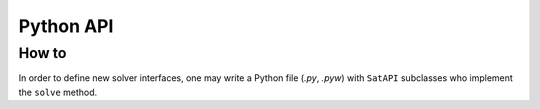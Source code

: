 .. Satyrus documentation master file, created by
   sphinx-quickstart on Wed Feb 24 17:46:52 2021.
   You can adapt this file completely to your liking, but it should at least
   contain the root `toctree` directive.

Python API
**********

How to
======

In order to define new solver interfaces, one may write a Python file (*.py*, *.pyw*) with ``SatAPI`` subclasses who implement the ``solve`` method.